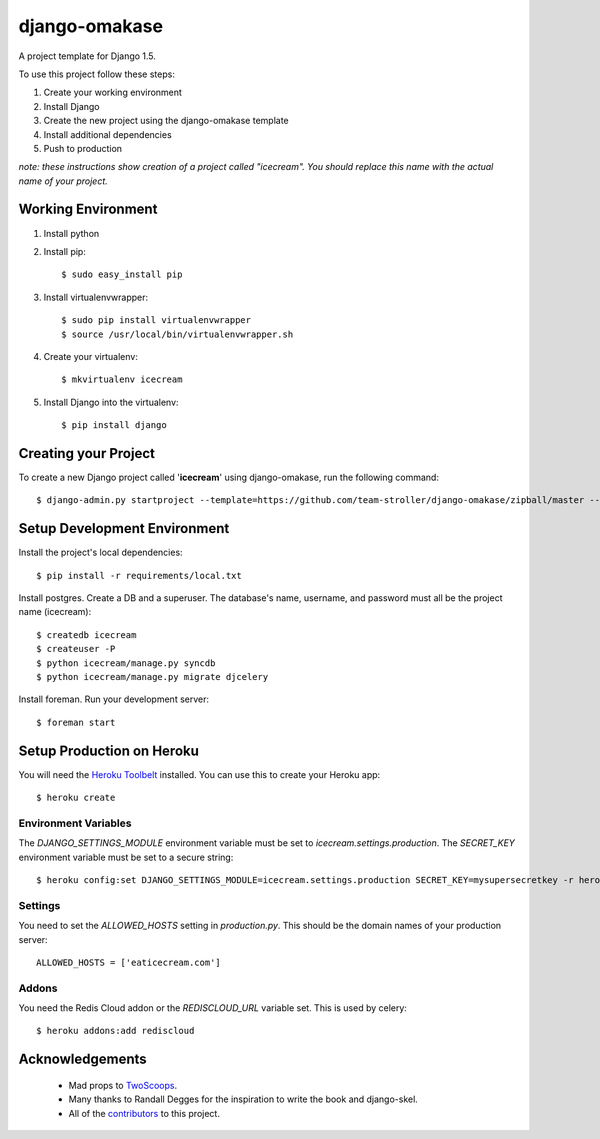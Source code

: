 ==============
django-omakase
==============

A project template for Django 1.5.

To use this project follow these steps:

#. Create your working environment
#. Install Django
#. Create the new project using the django-omakase template
#. Install additional dependencies
#. Push to production

*note: these instructions show creation of a project called "icecream".  You
should replace this name with the actual name of your project.*

Working Environment
===================

#. Install python
#. Install pip::

    $ sudo easy_install pip

#. Install virtualenvwrapper::

    $ sudo pip install virtualenvwrapper
    $ source /usr/local/bin/virtualenvwrapper.sh

#. Create your virtualenv::

    $ mkvirtualenv icecream

#. Install Django into the virtualenv::

    $ pip install django

Creating your Project
=====================

To create a new Django project called '**icecream**' using django-omakase, run the following command::

    $ django-admin.py startproject --template=https://github.com/team-stroller/django-omakase/zipball/master --extension=py,rst,html --name=Procfile icecream

Setup Development Environment
==============================

Install the project's local dependencies::

    $ pip install -r requirements/local.txt

Install postgres. Create a DB and a superuser. The database's name, username, and password must all be the project name (icecream)::

    $ createdb icecream
    $ createuser -P
    $ python icecream/manage.py syncdb
    $ python icecream/manage.py migrate djcelery

Install foreman. Run your development server::

    $ foreman start

Setup Production on Heroku
==========================

You will need the `Heroku Toolbelt`_ installed. You can use this to create your Heroku app::

    $ heroku create

.. _Heroku Toolbelt: https://toolbelt.heroku.com/

Environment Variables
---------------------

The `DJANGO_SETTINGS_MODULE` environment variable must be set to `icecream.settings.production`. The `SECRET_KEY` environment variable must be set to a secure string::

   $ heroku config:set DJANGO_SETTINGS_MODULE=icecream.settings.production SECRET_KEY=mysupersecretkey -r heroku

Settings
--------

You need to set the `ALLOWED_HOSTS` setting in `production.py`. This should be the domain names of your production server::

   ALLOWED_HOSTS = ['eaticecream.com']

Addons
------

You need the Redis Cloud addon or the `REDISCLOUD_URL` variable set. This is used by celery::

    $ heroku addons:add rediscloud

Acknowledgements
================

    - Mad props to TwoScoops_.
    - Many thanks to Randall Degges for the inspiration to write the book and django-skel.
    - All of the contributors_ to this project.

.. _contributors: https://github.com/twoscoops/django-twoscoops-project/blob/master/CONTRIBUTORS.txt
.. _TwoScoops: https://github.com/twoscoops/django-twoscoops-project
